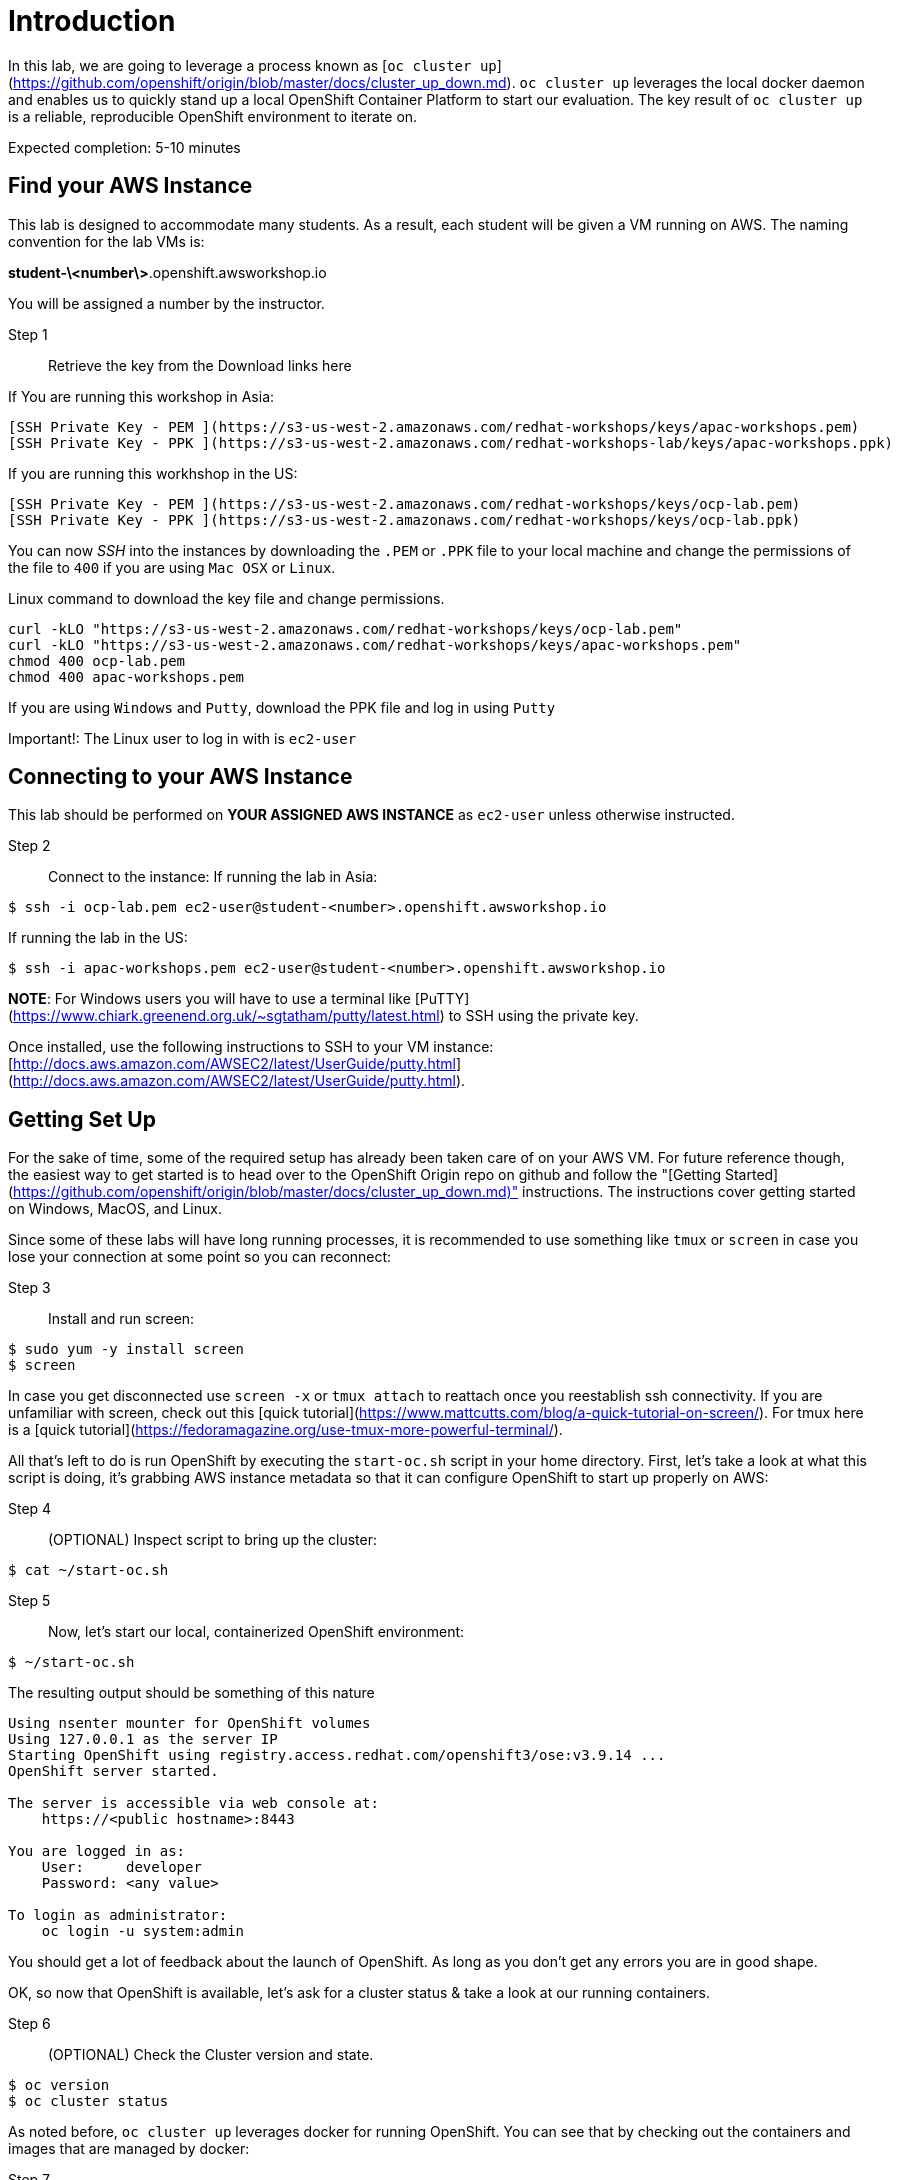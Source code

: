 # Introduction

In this lab, we are going to leverage a process known as [`oc cluster up`](https://github.com/openshift/origin/blob/master/docs/cluster_up_down.md). `oc cluster up` leverages the local docker daemon and enables us to quickly stand up a local OpenShift Container Platform to start our evaluation. The key result of `oc cluster up` is a reliable, reproducible OpenShift environment to iterate on.

Expected completion: 5-10 minutes

## Find your AWS Instance
This lab is designed to accommodate many students. As a result, each student will be given a VM running on AWS. The naming convention for the lab VMs is:

**student-\<number\>**.openshift.awsworkshop.io

You will be assigned a number by the instructor.

Step 1:: Retrieve the key from the Download links here



If You are running this workshop in Asia:
----
[SSH Private Key - PEM ](https://s3-us-west-2.amazonaws.com/redhat-workshops/keys/apac-workshops.pem)
[SSH Private Key - PPK ](https://s3-us-west-2.amazonaws.com/redhat-workshops-lab/keys/apac-workshops.ppk)
----

If you are running this workhshop in the US:
----
[SSH Private Key - PEM ](https://s3-us-west-2.amazonaws.com/redhat-workshops/keys/ocp-lab.pem)
[SSH Private Key - PPK ](https://s3-us-west-2.amazonaws.com/redhat-workshops/keys/ocp-lab.ppk)
----

You can now _SSH_ into the instances by downloading the `.PEM` or `.PPK` file to your local machine and change the permissions of the file to `400` if you are using `Mac OSX` or `Linux`.

Linux command to download the key file and change permissions.
----
curl -kLO "https://s3-us-west-2.amazonaws.com/redhat-workshops/keys/ocp-lab.pem"
curl -kLO "https://s3-us-west-2.amazonaws.com/redhat-workshops/keys/apac-workshops.pem"
chmod 400 ocp-lab.pem
chmod 400 apac-workshops.pem
----

If you are using `Windows` and `Putty`, download the PPK file and log in using `Putty`

Important!: The Linux user to log in with is `ec2-user`

## Connecting to your AWS Instance
This lab should be performed on **YOUR ASSIGNED AWS INSTANCE** as `ec2-user` unless otherwise instructed.

Step 2:: Connect to the instance:
If running the lab in Asia:
----
$ ssh -i ocp-lab.pem ec2-user@student-<number>.openshift.awsworkshop.io
----
If running the lab in the US:
----
$ ssh -i apac-workshops.pem ec2-user@student-<number>.openshift.awsworkshop.io
----


**NOTE**: For Windows users you will have to use a terminal like [PuTTY](https://www.chiark.greenend.org.uk/~sgtatham/putty/latest.html) to SSH using the private key.

Once installed, use the following instructions to SSH to your VM instance: [http://docs.aws.amazon.com/AWSEC2/latest/UserGuide/putty.html](http://docs.aws.amazon.com/AWSEC2/latest/UserGuide/putty.html).


## Getting Set Up
For the sake of time, some of the required setup has already been taken care of on your AWS VM. For future reference though, the easiest way to get started is to head over to the OpenShift Origin repo on github and follow the "[Getting Started](https://github.com/openshift/origin/blob/master/docs/cluster_up_down.md)" instructions. The instructions cover getting started on Windows, MacOS, and Linux.

Since some of these labs will have long running processes, it is recommended to use something like `tmux` or `screen` in case you lose your connection at some point so you can reconnect:

Step 3:: Install and run screen:
----
$ sudo yum -y install screen
$ screen
----

In case you get disconnected use `screen -x` or `tmux attach` to reattach once you reestablish ssh connectivity. If you are unfamiliar with screen, check out this [quick tutorial](https://www.mattcutts.com/blog/a-quick-tutorial-on-screen/). For tmux here is a [quick tutorial](https://fedoramagazine.org/use-tmux-more-powerful-terminal/).

All that's left to do is run OpenShift by executing the `start-oc.sh` script in your home directory. First, let's take a look at what this script is doing, it's grabbing AWS instance metadata so that it can configure OpenShift to start up properly on AWS:

Step 4:: (OPTIONAL) Inspect script to bring up the cluster:
----
$ cat ~/start-oc.sh
----

Step 5:: Now, let's start our local, containerized OpenShift environment:
----
$ ~/start-oc.sh
----

The resulting output should be something of this nature
----
Using nsenter mounter for OpenShift volumes
Using 127.0.0.1 as the server IP
Starting OpenShift using registry.access.redhat.com/openshift3/ose:v3.9.14 ...
OpenShift server started.

The server is accessible via web console at:
    https://<public hostname>:8443

You are logged in as:
    User:     developer
    Password: <any value>

To login as administrator:
    oc login -u system:admin
----

You should get a lot of feedback about the launch of OpenShift. As long as you don't get any errors you are in good shape.

OK, so now that OpenShift is available, let's ask for a cluster status & take a look at our running containers.

Step 6:: (OPTIONAL) Check the Cluster version and state.
----
$ oc version
$ oc cluster status
----

As noted before, `oc cluster up` leverages docker for running
OpenShift. You can see that by checking out the containers and
images that are managed by docker:

Step 7:: Inspect docker process:
----
$ docker ps
$ docker images
----

As you can see there are several docker containers running, these are all the infrastructure components of OpenShift.
As application workloads are run in OpenShift further containers will be launched.

We can also check out the OpenShift console. Open a browser and navigate to `https://<public-hostname>:8443`. Be sure to use http*s* otherwise you will get weird web page. Once it loads (and you bypass the certificate errors), you can log in to the console using the default developer username (use any password).

## Lab Materials

Step 7:: Clone the lab repository from github:

----
$ cd ~/
$ git clone https://github.com/rniksch/openshift-on-aws.git
----

## OpenShift Container Platform

What is OpenShift? OpenShift, which you may remember as a "[PaaS](https://en.wikipedia.org/wiki/Platform_as_a_service)" to build applications on, has evolved into a complete container platform based on Kubernetes. If you remember the "[DIY Cartridges](https://github.com/openshift/origin-server/blob/master/documentation/oo_cartridge_guide.adoc#diy)" from older versions of Openshift, essentially, OpenShift v3 has expanded the functionality to provide complete containers. With OpenShift, you can build from a platform, build from scratch, or anything else you can do in a container, and still get the complete lifecycle automation you loved in the older versions.

Before we get our hands dirty we will run a setup process which will build out some basic docker application workloads and psuh these to a local container registry.

Step 8:: Run the setup
----
cd ~/openshift-on-aws/labs/lab0
chmod 755 setup.sh
./setup.sh
----

This will use an ansible playbook to create a local container registry on port 5000 which we will later interact with.


You are now ready to move on to the next lab.
